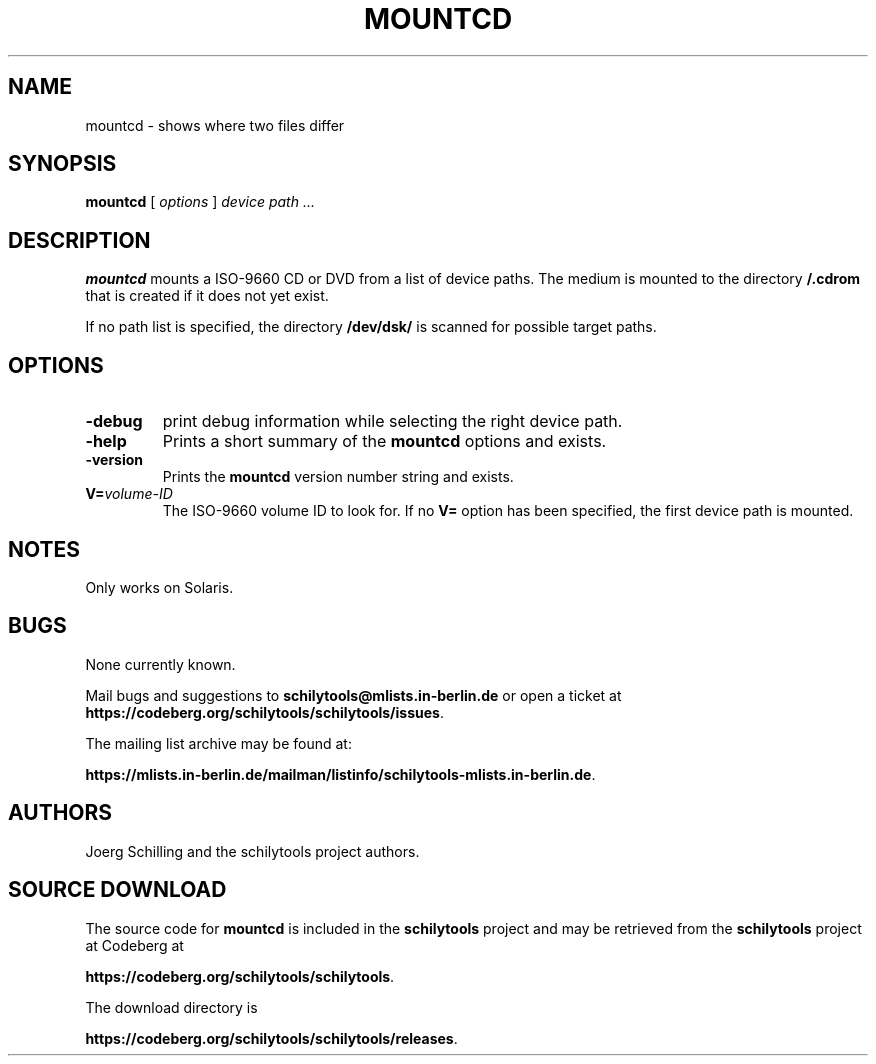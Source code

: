 . \" @(#)mountcd.1	1.3 10/05/11 Copyright 2005-2010 J. Schilling */
. \"  Manual page for mountcd
. \"
.if t .ds a \v'-0.55m'\h'0.00n'\z.\h'0.40n'\z.\v'0.55m'\h'-0.40n'a
.if t .ds o \v'-0.55m'\h'0.00n'\z.\h'0.45n'\z.\v'0.55m'\h'-0.45n'o
.if t .ds u \v'-0.55m'\h'0.00n'\z.\h'0.40n'\z.\v'0.55m'\h'-0.40n'u
.if t .ds A \v'-0.77m'\h'0.25n'\z.\h'0.45n'\z.\v'0.77m'\h'-0.70n'A
.if t .ds O \v'-0.77m'\h'0.25n'\z.\h'0.45n'\z.\v'0.77m'\h'-0.70n'O
.if t .ds U \v'-0.77m'\h'0.30n'\z.\h'0.45n'\z.\v'0.77m'\h'-.75n'U
.if t .ds s \(*b
.if t .ds S SS
.if n .ds a ae
.if n .ds o oe
.if n .ds u ue
.if n .ds s sz
.TH MOUNTCD 1 "2022/08/21" "J\*org Schilling" "Schily\'s USER COMMANDS"
.SH NAME
mountcd \- shows where two files differ
.SH SYNOPSIS
.B
.B mountcd
[ 
.I options 
]
.I device path \|.\|.\|.
.SH DESCRIPTION
.B mountcd
mounts a ISO-9660 CD or DVD from a list of device paths.
The medium is mounted to the directory
.B /.cdrom
that is created if it does not yet exist.
.PP
If no path list is specified, the directory
.B /dev/dsk/
is scanned for possible target paths.
.SH OPTIONS
.TP
.B \-debug
print debug information while selecting the right device path.
.TP
.B \-help
Prints a short summary of the 
.B mountcd
options and exists.
.TP
.B \-version
Prints the
.B mountcd
version number string and exists.
.TP
.BI V= volume-ID
The ISO-9660 volume ID to look for. If no
.B V= 
option has been specified, the first device path is mounted.
.SH NOTES
Only works on Solaris.

.SH BUGS
.PP
None currently known.
.PP
Mail bugs and suggestions to
.B schilytools@mlists.in-berlin.de
or open a ticket at
.BR https://codeberg.org/schilytools/schilytools/issues .
.PP
The mailing list archive may be found at:
.PP
.nf
.BR https://mlists.in-berlin.de/mailman/listinfo/schilytools-mlists.in-berlin.de .
.fi

.SH AUTHORS
J\*org Schilling and the schilytools project authors.

.SH "SOURCE DOWNLOAD"
The source code for
.B mountcd
is included in the
.B schilytools
project and may be retrieved from the
.B schilytools
project at Codeberg at
.LP
.BR https://codeberg.org/schilytools/schilytools .
.LP
The download directory is
.LP
.BR https://codeberg.org/schilytools/schilytools/releases .
